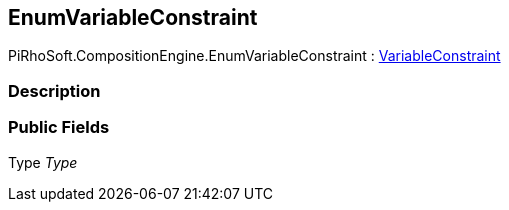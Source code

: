[#reference/enum-variable-constraint]

## EnumVariableConstraint

PiRhoSoft.CompositionEngine.EnumVariableConstraint : <<reference/variable-constraint.html,VariableConstraint>>

### Description

### Public Fields

Type _Type_::